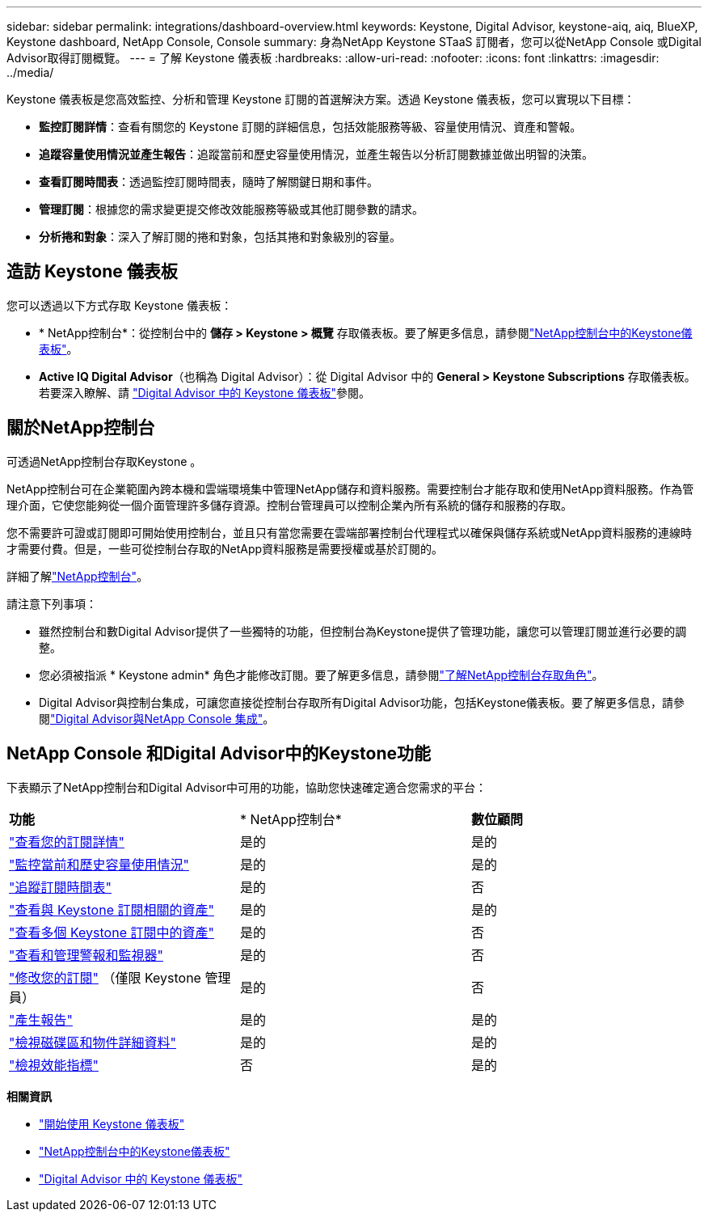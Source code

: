 ---
sidebar: sidebar 
permalink: integrations/dashboard-overview.html 
keywords: Keystone, Digital Advisor, keystone-aiq, aiq, BlueXP, Keystone dashboard, NetApp Console, Console 
summary: 身為NetApp Keystone STaaS 訂閱者，您可以從NetApp Console 或Digital Advisor取得訂閱概覽。 
---
= 了解 Keystone 儀表板
:hardbreaks:
:allow-uri-read: 
:nofooter: 
:icons: font
:linkattrs: 
:imagesdir: ../media/


[role="lead"]
Keystone 儀表板是您高效監控、分析和管理 Keystone 訂閱的首選解決方案。透過 Keystone 儀表板，您可以實現以下目標：

* *監控訂閱詳情*：查看有關您的 Keystone 訂閱的詳細信息，包括效能服務等級、容量使用情況、資產和警報。
* *追蹤容量使用情況並產生報告*：追蹤當前和歷史容量使用情況，並產生報告以分析訂閱數據並做出明智的決策。
* *查看訂閱時間表*：透過監控訂閱時間表，隨時了解關鍵日期和事件。
* *管理訂閱*：根據您的需求變更提交修改效能服務等級或其他訂閱參數的請求。
* *分析捲和對象*：深入了解訂閱的捲和對象，包括其捲和對象級別的容量。




== 造訪 Keystone 儀表板

您可以透過以下方式存取 Keystone 儀表板：

* * NetApp控制台*：從控制台中的 *儲存 > Keystone > 概覽* 存取儀表板。要了解更多信息，請參閱link:../integrations/keystone-console.html["NetApp控制台中的Keystone儀表板"^]。
* *Active IQ Digital Advisor*（也稱為 Digital Advisor）：從 Digital Advisor 中的 *General > Keystone Subscriptions* 存取儀表板。若要深入瞭解、請 link:../integrations/keystone-aiq.html["Digital Advisor 中的 Keystone 儀表板"^]參閱。




== 關於NetApp控制台

可透過NetApp控制台存取Keystone 。

NetApp控制台可在企業範圍內跨本機和雲端環境集中管理NetApp儲存和資料服務。需要控制台才能存取和使用NetApp資料服務。作為管理介面，它使您能夠從一個介面管理許多儲存資源。控制台管理員可以控制企業內所有系統的儲存和服務的存取。

您不需要許可證或訂閱即可開始使用控制台，並且只有當您需要在雲端部署控制台代理程式以確保與儲存系統或NetApp資料服務的連線時才需要付費。但是，一些可從控制台存取的NetApp資料服務是需要授權或基於訂閱的。

詳細了解link:https://docs.netapp.com/us-en/bluexp-setup-admin/concept-overview.html["NetApp控制台"^]。

請注意下列事項：

* 雖然控制台和數Digital Advisor提供了一些獨特的功能，但控制台為Keystone提供了管理功能，讓您可以管理訂閱並進行必要的調整。
* 您必須被指派 * Keystone admin* 角色才能修改訂閱。要了解更多信息，請參閱link:https://docs.netapp.com/us-en/console-setup-admin/reference-iam-predefined-roles.html["了解NetApp控制台存取角色"^]。
* Digital Advisor與控制台集成，可讓您直接從控制台存取所有Digital Advisor功能，包括Keystone儀表板。要了解更多信息，請參閱link:https://docs.netapp.com/us-en/active-iq/digital-advisor-integration-with-console.html#netapp-console["Digital Advisor與NetApp Console 集成"^]。




== NetApp Console 和Digital Advisor中的Keystone功能

下表顯示了NetApp控制台和Digital Advisor中可用的功能，協助您快速確定適合您需求的平台：

|===


| *功能* | * NetApp控制台* | *數位顧問* 


 a| 
link:../integrations/subscriptions-tab.html["查看您的訂閱詳情"]
| 是的 | 是的 


 a| 
link:../integrations/current-usage-tab.html["監控當前和歷史容量使用情況"]
| 是的 | 是的 


 a| 
link:../integrations/subscription-timeline.html["追蹤訂閱時間表"]
| 是的 | 否 


 a| 
link:../integrations/assets-tab.html["查看與 Keystone 訂閱相關的資產"]
| 是的 | 是的 


| link:../integrations/assets.html["查看多個 Keystone 訂閱中的資產"] | 是的 | 否 


 a| 
link:../integrations/monitoring-alerts.html["查看和管理警報和監視器"]
| 是的 | 否 


 a| 
link:../integrations/modify-subscription.html["修改您的訂閱"] （僅限 Keystone 管理員）
| 是的 | 否 


 a| 
link:../integrations/options.html#generate-reports-from-netapp-console-or-digital-advisor["產生報告"]
| 是的 | 是的 


 a| 
link:../integrations/volumes-objects-tab.html["檢視磁碟區和物件詳細資料"]
| 是的 | 是的 


 a| 
link:../integrations/performance-tab.html["檢視效能指標"]
| 否 | 是的 
|===
*相關資訊*

* link:../integrations/dashboard-access.html["開始使用 Keystone 儀表板"]
* link:../integrations/keystone-console.html["NetApp控制台中的Keystone儀表板"]
* link:..//integrations/keystone-aiq.html["Digital Advisor 中的 Keystone 儀表板"]

